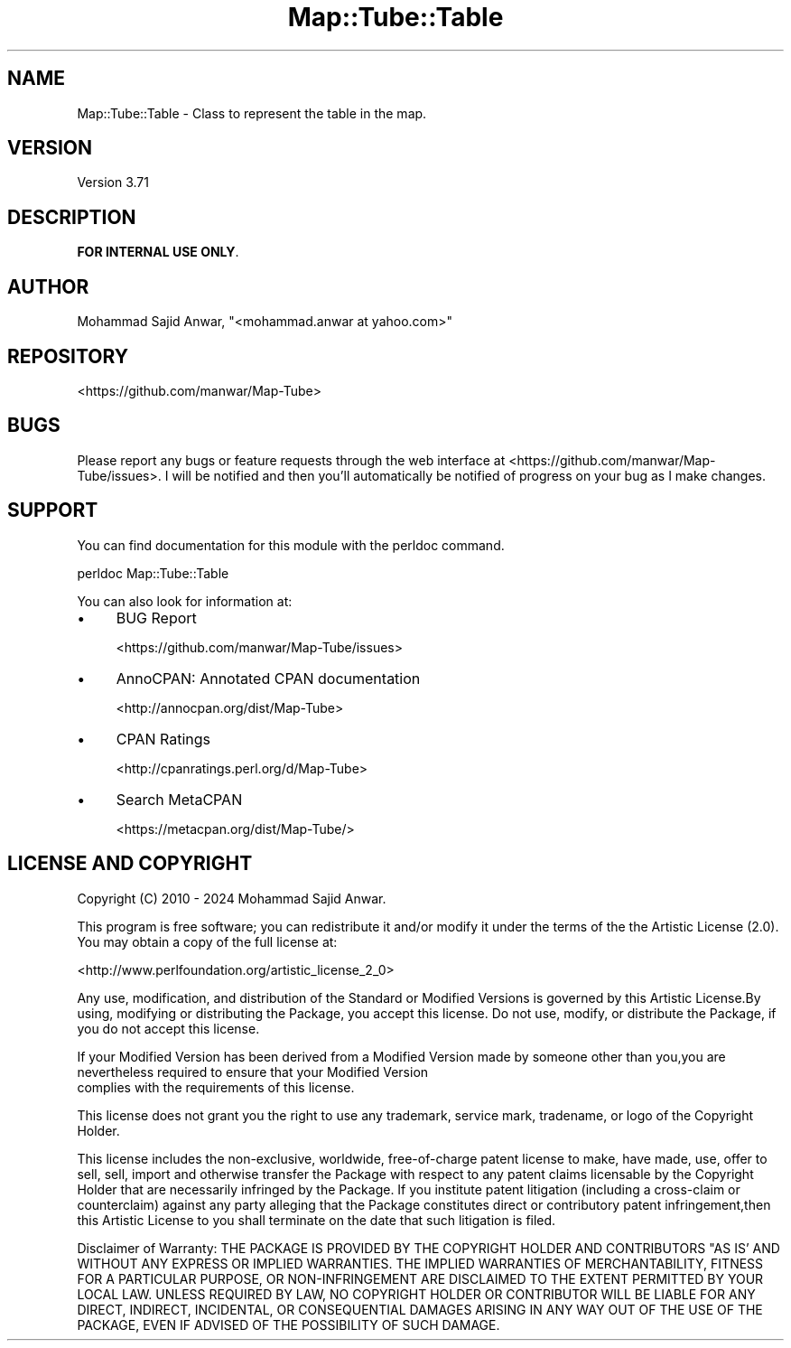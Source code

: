 .\" -*- mode: troff; coding: utf-8 -*-
.\" Automatically generated by Pod::Man 5.01 (Pod::Simple 3.43)
.\"
.\" Standard preamble:
.\" ========================================================================
.de Sp \" Vertical space (when we can't use .PP)
.if t .sp .5v
.if n .sp
..
.de Vb \" Begin verbatim text
.ft CW
.nf
.ne \\$1
..
.de Ve \" End verbatim text
.ft R
.fi
..
.\" \*(C` and \*(C' are quotes in nroff, nothing in troff, for use with C<>.
.ie n \{\
.    ds C` ""
.    ds C' ""
'br\}
.el\{\
.    ds C`
.    ds C'
'br\}
.\"
.\" Escape single quotes in literal strings from groff's Unicode transform.
.ie \n(.g .ds Aq \(aq
.el       .ds Aq '
.\"
.\" If the F register is >0, we'll generate index entries on stderr for
.\" titles (.TH), headers (.SH), subsections (.SS), items (.Ip), and index
.\" entries marked with X<> in POD.  Of course, you'll have to process the
.\" output yourself in some meaningful fashion.
.\"
.\" Avoid warning from groff about undefined register 'F'.
.de IX
..
.nr rF 0
.if \n(.g .if rF .nr rF 1
.if (\n(rF:(\n(.g==0)) \{\
.    if \nF \{\
.        de IX
.        tm Index:\\$1\t\\n%\t"\\$2"
..
.        if !\nF==2 \{\
.            nr % 0
.            nr F 2
.        \}
.    \}
.\}
.rr rF
.\" ========================================================================
.\"
.IX Title "Map::Tube::Table 3pm"
.TH Map::Tube::Table 3pm 2024-08-25 "perl v5.38.2" "User Contributed Perl Documentation"
.\" For nroff, turn off justification.  Always turn off hyphenation; it makes
.\" way too many mistakes in technical documents.
.if n .ad l
.nh
.SH NAME
Map::Tube::Table \- Class to represent the table in the map.
.SH VERSION
.IX Header "VERSION"
Version 3.71
.SH DESCRIPTION
.IX Header "DESCRIPTION"
\&\fBFOR INTERNAL USE ONLY\fR.
.SH AUTHOR
.IX Header "AUTHOR"
Mohammad Sajid Anwar, \f(CW\*(C`<mohammad.anwar at yahoo.com>\*(C'\fR
.SH REPOSITORY
.IX Header "REPOSITORY"
<https://github.com/manwar/Map\-Tube>
.SH BUGS
.IX Header "BUGS"
Please report any bugs or feature requests through the web interface at <https://github.com/manwar/Map\-Tube/issues>.
I will  be notified and then you'll automatically be notified of progress on your
bug as I make changes.
.SH SUPPORT
.IX Header "SUPPORT"
You can find documentation for this module with the perldoc command.
.PP
.Vb 1
\&    perldoc Map::Tube::Table
.Ve
.PP
You can also look for information at:
.IP \(bu 4
BUG Report
.Sp
<https://github.com/manwar/Map\-Tube/issues>
.IP \(bu 4
AnnoCPAN: Annotated CPAN documentation
.Sp
<http://annocpan.org/dist/Map\-Tube>
.IP \(bu 4
CPAN Ratings
.Sp
<http://cpanratings.perl.org/d/Map\-Tube>
.IP \(bu 4
Search MetaCPAN
.Sp
<https://metacpan.org/dist/Map\-Tube/>
.SH "LICENSE AND COPYRIGHT"
.IX Header "LICENSE AND COPYRIGHT"
Copyright (C) 2010 \- 2024 Mohammad Sajid Anwar.
.PP
This  program  is  free software; you can redistribute it and/or modify  it under
the  terms  of the the Artistic License (2.0). You may obtain a copy of  the full
license at:
.PP
<http://www.perlfoundation.org/artistic_license_2_0>
.PP
Any  use,  modification, and distribution of the Standard or Modified Versions is
governed by this Artistic License.By using, modifying or distributing the Package,
you accept this license. Do not use, modify, or distribute the Package, if you do
not accept this license.
.PP
If your Modified Version has been derived from a Modified Version made by someone
other than you,you are nevertheless required to ensure that your Modified Version
 complies with the requirements of this license.
.PP
This  license  does  not grant you the right to use any trademark,  service mark,
tradename, or logo of the Copyright Holder.
.PP
This license includes the non-exclusive, worldwide, free-of-charge patent license
to make,  have made, use,  offer to sell, sell, import and otherwise transfer the
Package with respect to any patent claims licensable by the Copyright Holder that
are  necessarily  infringed  by  the  Package. If you institute patent litigation
(including  a  cross-claim  or  counterclaim) against any party alleging that the
Package constitutes direct or contributory patent infringement,then this Artistic
License to you shall terminate on the date that such litigation is filed.
.PP
Disclaimer  of  Warranty:  THE  PACKAGE  IS  PROVIDED BY THE COPYRIGHT HOLDER AND
CONTRIBUTORS  "AS IS'  AND WITHOUT ANY EXPRESS OR IMPLIED WARRANTIES. THE IMPLIED
WARRANTIES    OF   MERCHANTABILITY,   FITNESS   FOR   A   PARTICULAR  PURPOSE, OR
NON-INFRINGEMENT ARE DISCLAIMED TO THE EXTENT PERMITTED BY YOUR LOCAL LAW. UNLESS
REQUIRED BY LAW, NO COPYRIGHT HOLDER OR CONTRIBUTOR WILL BE LIABLE FOR ANY DIRECT,
INDIRECT, INCIDENTAL,  OR CONSEQUENTIAL DAMAGES ARISING IN ANY WAY OUT OF THE USE
OF THE PACKAGE, EVEN IF ADVISED OF THE POSSIBILITY OF SUCH DAMAGE.
